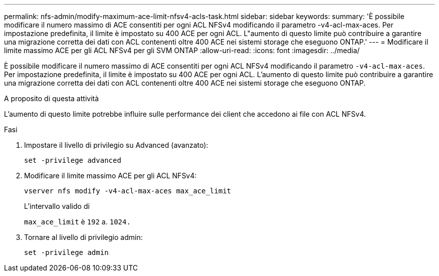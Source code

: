 ---
permalink: nfs-admin/modify-maximum-ace-limit-nfsv4-acls-task.html 
sidebar: sidebar 
keywords:  
summary: 'È possibile modificare il numero massimo di ACE consentiti per ogni ACL NFSv4 modificando il parametro -v4-acl-max-aces. Per impostazione predefinita, il limite è impostato su 400 ACE per ogni ACL. L"aumento di questo limite può contribuire a garantire una migrazione corretta dei dati con ACL contenenti oltre 400 ACE nei sistemi storage che eseguono ONTAP.' 
---
= Modificare il limite massimo ACE per gli ACL NFSv4 per gli SVM ONTAP
:allow-uri-read: 
:icons: font
:imagesdir: ../media/


[role="lead"]
È possibile modificare il numero massimo di ACE consentiti per ogni ACL NFSv4 modificando il parametro `-v4-acl-max-aces`. Per impostazione predefinita, il limite è impostato su 400 ACE per ogni ACL. L'aumento di questo limite può contribuire a garantire una migrazione corretta dei dati con ACL contenenti oltre 400 ACE nei sistemi storage che eseguono ONTAP.

.A proposito di questa attività
L'aumento di questo limite potrebbe influire sulle performance dei client che accedono ai file con ACL NFSv4.

.Fasi
. Impostare il livello di privilegio su Advanced (avanzato):
+
`set -privilege advanced`

. Modificare il limite massimo ACE per gli ACL NFSv4:
+
`vserver nfs modify -v4-acl-max-aces max_ace_limit`

+
L'intervallo valido di

+
`max_ace_limit` è `192` a. `1024.`

. Tornare al livello di privilegio admin:
+
`set -privilege admin`


